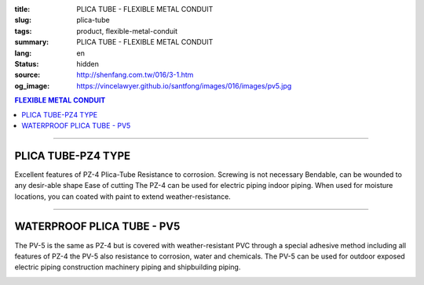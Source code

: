 :title: PLICA TUBE - FLEXIBLE METAL CONDUIT
:slug: plica-tube
:tags: product, flexible-metal-conduit
:summary: PLICA TUBE - FLEXIBLE METAL CONDUIT
:lang: en
:status: hidden
:source: http://shenfang.com.tw/016/3-1.htm
:og_image: https://vincelawyer.github.io/santfong/images/016/images/pv5.jpg

.. contents:: FLEXIBLE METAL CONDUIT

----

PLICA TUBE-PZ4 TYPE
+++++++++++++++++++

Excellent features of PZ-4 Plica-Tube Resistance to corrosion. Screwing is not necessary Bendable, can be wounded to any desir-able shape Ease of cutting The PZ-4 can be used for electric piping indoor piping. When used for moisture locations, you can coated with paint to extend weather-resistance.

.. image:: {filename}/images/016/images/pz4.jpg
   :name: http://shenfang.com.tw/016/images/PZ4.JPG
   :alt: product
   :class: img-fluid

.. image:: {filename}/images/016/images/pz4-2.jpg
   :name: http://shenfang.com.tw/016/images/PZ4-2.JPG
   :alt: product
   :class: img-fluid

.. raw:: html

  <p style="margin-top: 2; margin-bottom: 0"><font size="2">Unit</font><font size="2" face="新細明體">:<span lang="en">±</span>3mm</font></p>
  <table border="1" cellpadding="0" cellspacing="0" style="border-collapse: collapse" bordercolor="#111111" width="99%" id="AutoNumber21" height="253">
        <tbody><tr>
          <td width="13%" bgcolor="#FFCCCC" height="45">
          <p align="center" style="margin-top: 0; margin-bottom: 0">         
  <font size="2" face="Arial Narrow">Cat. No.</font></p></td>
          <td width="19%" align="center" bgcolor="#FFCCCC" height="45">
          <p style="margin-top: 3; margin-bottom: 0">
          <font size="2" face="Arial Narrow">CONDUIT SIZE</font></p></td>
          <td width="20%" align="center" bgcolor="#FFCCCC" height="45">
          <p style="margin-top: 0; margin-bottom: 0">
          <font size="2" face="Arial Narrow">INNER DIAMETER</font></p>
          <p style="margin-top: 0; margin-bottom: 0">
          <font size="2" face="Arial Narrow">(mm)</font></p></td>
          <td width="20%" align="center" bgcolor="#FFCCCC" height="45">
          <p style="margin-top: 0; margin-bottom: 0">
          <font size="2" face="Arial Narrow">OUTER DIAMETER</font></p>
          <p style="margin-top: 0; margin-bottom: 0">
          <font size="2" face="Arial Narrow">(mm)</font></p></td>
          <td width="21%" align="center" bgcolor="#FFCCCC" height="45">
          <p style="margin-top: 0; margin-bottom: 0">
          <font size="2" face="Arial Narrow">LENGTH 
          PER ROLL</font></p>
          <p style="margin-top: 0; margin-bottom: 0">
          <font size="2" face="Arial Narrow">(M)</font></p></td>
        </tr>
        <tr>
          <td width="13%" align="center" height="18"><font face="Arial" size="2">
          PZ 4-10#</font></td>
          <td width="19%" align="left" height="18">
          <p style="margin-left: 5"><font face="Arial" size="2">PF 1/2 (一)</font></p></td>
          <td width="20%" align="center" height="18"><font size="2" face="Arial">
          9.2</font></td>
          <td width="20%" align="center" height="18"><font size="2" face="Arial">
          13.3</font></td>
          <td width="21%" align="center" height="18"><font size="2" face="Arial">
          50</font></td>
        </tr>
        <tr>
          <td width="13%" align="center" bgcolor="#FFCCCC" height="18">
          <font face="Arial" size="2">PZ 4-12#</font></td>
          <td width="19%" align="left" bgcolor="#FFCCCC" height="18">
          <p style="margin-left: 5"><font face="Arial" size="2">PF 1/4 (一)</font></p></td>
          <td width="20%" align="center" bgcolor="#FFCCCC" height="18">
          <font size="2" face="Arial">11.4</font></td>
          <td width="20%" align="center" bgcolor="#FFCCCC" height="18">
          <font size="2" face="Arial">16.1</font></td>
          <td width="21%" align="center" bgcolor="#FFCCCC" height="18">
          <font size="2" face="Arial">50</font></td>
        </tr>
        <tr>
          <td width="13%" align="center" height="18"><font face="Arial" size="2">
          PZ 4-15#</font></td>
          <td width="19%" align="left" height="18">
          <p style="margin-left: 5"><font face="Arial" size="2">PF 3/4 (一)</font></p></td>
          <td width="20%" align="center" height="18"><font size="2" face="Arial">
          14.1</font></td>
          <td width="20%" align="center" height="18"><font size="2" face="Arial">
          19.0</font></td>
          <td width="21%" align="center" height="18"><font size="2" face="Arial">
          50</font></td>
        </tr>
        <tr>
          <td width="13%" align="center" bgcolor="#FFCCCC" height="18">
          <font face="Arial" size="2">PZ 4-17#</font></td>
          <td width="19%" align="left" bgcolor="#FFCCCC" height="18">
          <p style="margin-left: 5"><font face="Arial" size="2">PF 1/2 (16)
          </font></p></td>
          <td width="20%" align="center" bgcolor="#FFCCCC" height="18">
          <font size="2" face="Arial">16.6</font></td>
          <td width="20%" align="center" bgcolor="#FFCCCC" height="18">
          <font size="2" face="Arial">21.5</font></td>
          <td width="21%" align="center" bgcolor="#FFCCCC" height="18">
          <font size="2" face="Arial">50</font></td>
        </tr>
        <tr>
          <td width="13%" align="center" height="18"><font face="Arial" size="2">
          PZ 4-24#</font></td>
          <td width="19%" align="left" height="18">
          <p style="margin-left: 5"><font face="Arial" size="2">PF 3/4 (22)</font></p></td>
          <td width="20%" align="center" height="18"><font size="2" face="Arial">
          23.8</font></td>
          <td width="20%" align="center" height="18"><font size="2" face="Arial">
          28.8</font></td>
          <td width="21%" align="center" height="18"><font size="2" face="Arial">
          50</font></td>
        </tr>
        <tr>
          <td width="13%" align="center" bgcolor="#FFCCCC" height="18">
          <font face="Arial" size="2">PZ 4-30#</font></td>
          <td width="19%" align="left" bgcolor="#FFCCCC" height="18">
          <p style="margin-left: 5"><font face="Arial" size="2">PF 1 (28)</font></p></td>
          <td width="20%" align="center" bgcolor="#FFCCCC" height="18">
          <font size="2" face="Arial">29.3</font></td>
          <td width="20%" align="center" bgcolor="#FFCCCC" height="18">
          <font size="2" face="Arial">34.9</font></td>
          <td width="21%" align="center" bgcolor="#FFCCCC" height="18">
          <font size="2" face="Arial">25</font></td>
        </tr>
        <tr>
          <td width="13%" align="center" height="18"><font face="Arial" size="2">
          PZ 4-38#</font></td>
          <td width="19%" align="left" height="18">
          <p style="margin-left: 5"><font face="Arial" size="2">PF 1-1/4 (36)</font></p></td>
          <td width="20%" align="center" height="18"><font size="2" face="Arial">
          37.1</font></td>
          <td width="20%" align="center" height="18"><font size="2" face="Arial">
          42.9</font></td>
          <td width="21%" align="center" height="18"><font size="2" face="Arial">
          25</font></td>
        </tr>
        <tr>
          <td width="13%" align="center" bgcolor="#FFCCCC" height="18">
          <font face="Arial" size="2">PZ 4-50#</font></td>
          <td width="19%" align="left" bgcolor="#FFCCCC" height="18">
          <p style="margin-left: 5"><font face="Arial" size="2">PF 1-1/2 (42)</font></p></td>
          <td width="20%" align="center" bgcolor="#FFCCCC" height="18">
          <font size="2" face="Arial">49.1</font></td>
          <td width="20%" align="center" bgcolor="#FFCCCC" height="18">
          <font size="2" face="Arial">54.9</font></td>
          <td width="21%" align="center" bgcolor="#FFCCCC" height="18">
          <font size="2" face="Arial">25</font></td>
        </tr>
        <tr>
          <td width="13%" align="center" height="18"><font face="Arial" size="2">
          PZ 4-63#</font></td>
          <td width="19%" align="left" height="18">
          <p style="margin-left: 5"><font face="Arial" size="2">PF 2 (54)</font></p></td>
          <td width="20%" align="center" height="18"><font size="2" face="Arial">
          62.6</font></td>
          <td width="20%" align="center" height="18"><font size="2" face="Arial">
          69.1</font></td>
          <td width="21%" align="center" height="18"><font size="2" face="Arial">
          10</font></td>
        </tr>
        <tr>
          <td width="13%" align="center" bgcolor="#FFCCCC" height="18">
          <font face="Arial" size="2">PZ 4-76#</font></td>
          <td width="19%" align="left" bgcolor="#FFCCCC" height="18">
          <font face="Arial" size="2">&nbsp;PF 2-1/2 (70)</font></td>
          <td width="20%" align="center" bgcolor="#FFCCCC" height="18">
          <font size="2" face="Arial">76.0</font></td>
          <td width="20%" align="center" bgcolor="#FFCCCC" height="18">
          <font size="2" face="Arial">82.9</font></td>
          <td width="21%" align="center" bgcolor="#FFCCCC" height="18">
          <font size="2" face="Arial">10</font></td>
        </tr>
        <tr>
          <td width="13%" align="center" height="18"><font face="Arial" size="2">
          PZ 4-83#</font></td>
          <td width="19%" align="left" height="18">
          <font face="Arial" size="2">&nbsp;PF 3 (82)</font></td>
          <td width="20%" align="center" height="18"><font size="2" face="Arial">
          81.0</font></td>
          <td width="20%" align="center" height="18"><font size="2" face="Arial">
          88.1</font></td>
          <td width="21%" align="center" height="18"><font size="2" face="Arial">
          10</font></td>
        </tr>
        <tr>
          <td width="13%" align="center" bgcolor="#FFCCCC" height="18">
          <font face="Arial" size="2">PZ 4-104#</font></td>
          <td width="19%" align="left" bgcolor="#FFCCCC" height="18">
          <font face="Arial" size="2">&nbsp;PF 4 (104)</font></td>
          <td width="20%" align="center" bgcolor="#FFCCCC" height="18">
          <font size="2" face="Arial">100.2</font></td>
          <td width="20%" align="center" bgcolor="#FFCCCC" height="18">
          <font size="2" face="Arial">107.3</font></td>
          <td width="21%" align="center" bgcolor="#FFCCCC" height="18">
          <font size="2" face="Arial">5</font></td>
        </tr>
      </tbody>
  </table>

----

WATERPROOF PLICA TUBE - PV5
+++++++++++++++++++++++++++

The PV-5 is the same as PZ-4 but is covered with weather-resistant PVC through a special adhesive method including all features of PZ-4 the PV-5 also resistance to corrosion, water and chemicals. The PV-5 can be used for outdoor exposed electric piping construction machinery piping and shipbuilding piping.

.. image:: {filename}/images/016/images/pv5-2.jpg
   :name: http://shenfang.com.tw/016/images/PV5-2.JPG
   :alt: product
   :class: img-fluid

.. image:: {filename}/images/016/images/50-3.jpg
   :name: http://shenfang.com.tw/016/images/50-3.JPG
   :alt: product
   :class: img-fluid

.. image:: {filename}/images/016/images/pv5-1.jpg
   :name: http://shenfang.com.tw/016/images/PV5-1.JPG
   :alt: product
   :class: img-fluid

.. raw:: html

  <p style="margin-top: 2; margin-bottom: 0"><font size="2">Unit</font><font size="2" face="新細明體">:<span lang="en">±</span>3mm</font></p>
  <table border="1" cellpadding="0" cellspacing="0" style="border-collapse: collapse" bordercolor="#111111" width="99%" id="AutoNumber22" height="269">
        <tbody><tr>
          <td width="13%" bgcolor="#FFCCCC" height="54">
          <p align="center" style="margin-top: 0; margin-bottom: 0">         
  <font size="2" face="Arial Narrow">Cat. No.</font></p></td>
          <td width="17%" align="center" bgcolor="#FFCCCC" height="54">
          <p style="margin-top: 3; margin-bottom: 0">
          <font size="2" face="Arial Narrow">CONDUIT SIZE</font></p></td>
          <td width="15%" align="center" bgcolor="#FFCCCC" height="54">
          <p style="margin-top: 3; margin-bottom: 0">
          <font size="2" face="Arial Narrow">INNER DIAMETER</font></p>
          <p style="margin-top: 3; margin-bottom: 0">
          <font size="2" face="Arial Narrow">(mm)</font></p></td>
          <td width="18%" align="center" bgcolor="#FFCCCC" height="54">
          <p style="margin-top: 3; margin-bottom: 0">
          <font size="2" face="Arial Narrow">OUTER DIAMETER</font></p>
          <p style="margin-top: 3; margin-bottom: 0">
          <font size="2" face="Arial Narrow">(mm)</font></p></td>
          <td width="21%" align="center" bgcolor="#FFCCCC" height="54">
          <p style="margin-top: 3; margin-bottom: 0">
          <font size="2" face="Arial Narrow">LENGTH PER ROLL</font></p>
          <p style="margin-top: 3; margin-bottom: 0">
          <font size="2" face="Arial Narrow">(M)</font></p></td>
        </tr>
        <tr>
          <td width="13%" align="center" height="17"><font face="Arial" size="2">PV 5-10#</font></td>
          <td width="14%" align="left" height="17">
          <p style="margin-left: 5"><font face="Arial" size="2">PF 1/2 (一)</font></p></td>
          <td width="19%" align="center" height="17"><font size="2" face="Arial">
          9.2</font></td>
          <td width="18%" align="center" height="17"><font face="Arial" size="2">14.9</font></td>
          <td width="21%" align="center" height="17"><font size="2" face="Arial">50</font></td>
        </tr>
        <tr>
          <td width="13%" align="center" bgcolor="#FFCCCC" height="17">
          <font face="Arial" size="2">PV 5-12#</font></td>
          <td width="14%" align="left" bgcolor="#FFCCCC" height="17">
          <p style="margin-left: 5"><font face="Arial" size="2">PF 1/4 (一)</font></p></td>
          <td width="19%" align="center" bgcolor="#FFCCCC" height="17">
          <font size="2" face="Arial">11.4</font></td>
          <td width="18%" align="center" bgcolor="#FFCCCC" height="17">
          <font face="Arial" size="2">17.7</font></td>
          <td width="21%" align="center" bgcolor="#FFCCCC" height="17">
          <font size="2" face="Arial">50</font></td>
        </tr>
        <tr>
          <td width="13%" align="center" height="17"><font face="Arial" size="2">PV 5-15#</font></td>
          <td width="14%" align="left" height="17">
          <p style="margin-left: 5"><font face="Arial" size="2">PF 3/4 (一)</font></p></td>
          <td width="19%" align="center" height="17"><font size="2" face="Arial">
          14.1</font></td>
          <td width="18%" align="center" height="17"><font face="Arial" size="2">20.6</font></td>
          <td width="21%" align="center" height="17"><font size="2" face="Arial">50</font></td>
        </tr>
        <tr>
          <td width="13%" align="center" bgcolor="#FFCCCC" height="18">
          <font face="Arial" size="2">PV 5-17#</font></td>
          <td width="14%" align="left" bgcolor="#FFCCCC" height="18">
          <p style="margin-left: 5"><font face="Arial" size="2">PF 1/2 (16)
          </font></p></td>
          <td width="19%" align="center" bgcolor="#FFCCCC" height="18">
          <font size="2" face="Arial">16.6</font></td>
          <td width="18%" align="center" bgcolor="#FFCCCC" height="18">
          <font face="Arial" size="2">23.1</font></td>
          <td width="21%" align="center" bgcolor="#FFCCCC" height="18">
          <font face="Arial" size="2">50</font></td>
        </tr>
        <tr>
          <td width="13%" align="center" height="18"><font face="Arial" size="2">PV 5-24#</font></td>
          <td width="14%" align="left" height="18">
          <p style="margin-left: 5"><font face="Arial" size="2">PF 3/4 (22)</font></p></td>
          <td width="19%" align="center" height="18"><font size="2" face="Arial">
          23.8</font></td>
          <td width="18%" align="center" height="18"><font face="Arial" size="2">30.4</font></td>
          <td width="21%" align="center" height="18"><font face="Arial" size="2">50</font></td>
        </tr>
        <tr>
          <td width="13%" align="center" bgcolor="#FFCCCC" height="18">
          <font face="Arial" size="2">PV 5-30#</font></td>
          <td width="14%" align="left" bgcolor="#FFCCCC" height="18">
          <p style="margin-left: 5"><font face="Arial" size="2">PF 1 (28)</font></p></td>
          <td width="19%" align="center" bgcolor="#FFCCCC" height="18">
          <font size="2" face="Arial">29.3</font></td>
          <td width="18%" align="center" bgcolor="#FFCCCC" height="18">
          <font face="Arial" size="2">36.5</font></td>
          <td width="21%" align="center" bgcolor="#FFCCCC" height="18">
          <font face="Arial" size="2">25</font></td>
        </tr>
        <tr>
          <td width="13%" align="center" height="18"><font face="Arial" size="2">PV 5-38#</font></td>
          <td width="14%" align="left" height="18">
          <p style="margin-left: 5"><font face="Arial" size="2">PF 1-1/4 (36)</font></p></td>
          <td width="19%" align="center" height="18"><font size="2" face="Arial">
          37.1</font></td>
          <td width="18%" align="center" height="18"><font face="Arial" size="2">44.9</font></td>
          <td width="21%" align="center" height="18"><font face="Arial" size="2">25</font></td>
        </tr>
        <tr>
          <td width="13%" align="center" bgcolor="#FFCCCC" height="18">
          <font face="Arial" size="2">PV 5-50#</font></td>
          <td width="14%" align="left" bgcolor="#FFCCCC" height="18">
          <p style="margin-left: 5"><font face="Arial" size="2">PF 1-1/2 (42)</font></p></td>
          <td width="19%" align="center" bgcolor="#FFCCCC" height="18">
          <font size="2" face="Arial">49.1</font></td>
          <td width="18%" align="center" bgcolor="#FFCCCC" height="18">
          <font face="Arial" size="2">56.9</font></td>
          <td width="21%" align="center" bgcolor="#FFCCCC" height="18">
          <font face="Arial" size="2">25</font></td>
        </tr>
        <tr>
          <td width="13%" align="center" height="18">
          <font face="Arial" size="2">PV 5-63#</font></td>
          <td width="14%" align="left" height="18">
          <p style="margin-left: 5"><font face="Arial" size="2">PF 2 (54)</font></p></td>
          <td width="19%" align="center" height="18"><font size="2" face="Arial">
          62.6</font></td>
          <td width="18%" align="center" height="18">
          <font face="Arial" size="2">71.5</font></td>
          <td width="21%" align="center" height="18">
          <font face="Arial" size="2">10</font></td>
        </tr>
        <tr>
          <td width="13%" align="center" bgcolor="#FFCCCC" height="18">
          <font face="Arial" size="2">PV 5-76#</font></td>
          <td width="14%" align="left" bgcolor="#FFCCCC" height="18">
          <font face="Arial" size="2">&nbsp;PF 2-1/2 (70)</font></td>
          <td width="19%" align="center" bgcolor="#FFCCCC" height="18">
          <font size="2" face="Arial">76.0</font></td>
          <td width="18%" align="center" bgcolor="#FFCCCC" height="18">
          <font face="Arial" size="2">85.3</font></td>
          <td width="21%" align="center" bgcolor="#FFCCCC" height="18">
          <font face="Arial" size="2">10</font></td>
        </tr>
        <tr>
          <td width="13%" align="center" height="18">
          <font face="Arial" size="2">PV 5-83#</font></td>
          <td width="14%" align="left" height="18">
          <font face="Arial" size="2">&nbsp;PF 3 (82)</font></td>
          <td width="19%" align="center" height="18"><font size="2" face="Arial">
          81.0</font></td>
          <td width="18%" align="center" height="18">
          <font face="Arial" size="2">90.9</font></td>
          <td width="21%" align="center" height="18">
          <font face="Arial" size="2">10</font></td>
        </tr>
        <tr>
          <td width="13%" align="center" bgcolor="#FFCCCC" height="18">
          <font face="Arial" size="2">PV 5-104#</font></td>
          <td width="14%" align="left" bgcolor="#FFCCCC" height="18">
          <font face="Arial" size="2">&nbsp;PF 4 (104)</font></td>
          <td width="19%" align="center" bgcolor="#FFCCCC" height="18">
          <font size="2" face="Arial">100.2</font></td>
          <td width="18%" align="center" bgcolor="#FFCCCC" height="18">
          <font face="Arial" size="2">110.1</font></td>
          <td width="21%" align="center" bgcolor="#FFCCCC" height="18">
          <font face="Arial" size="2">5</font></td>
        </tr>
        </tbody>
  </table>

